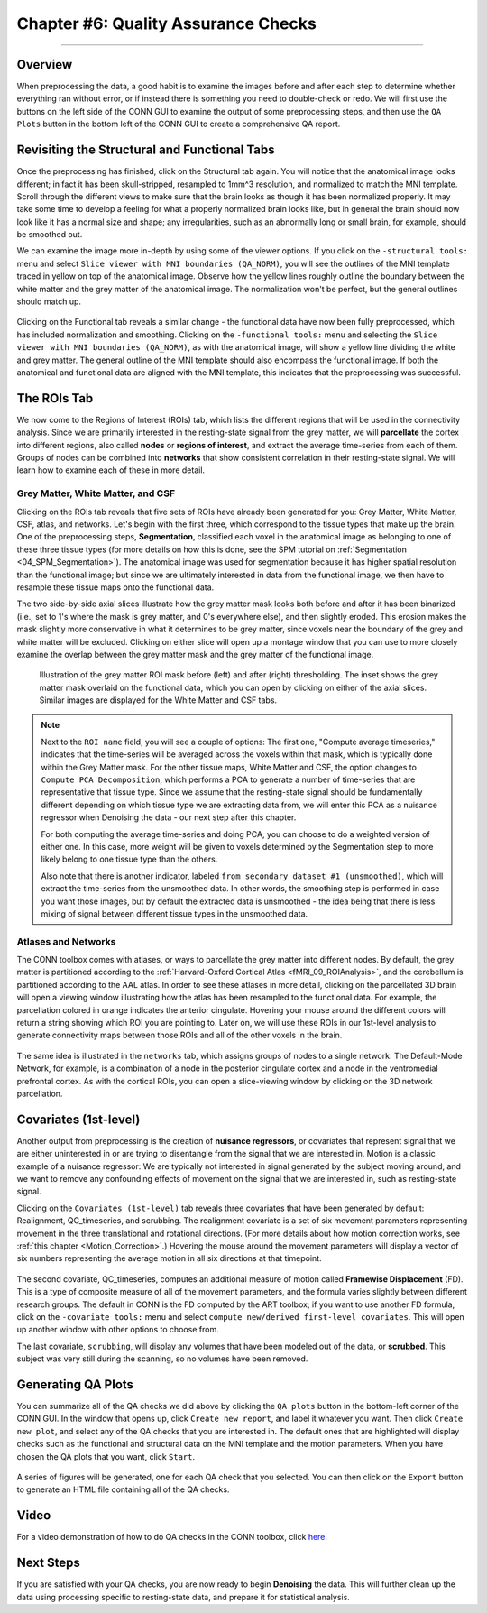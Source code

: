 .. _CONN_06_QA_Checks:

====================================
Chapter #6: Quality Assurance Checks
====================================

------------------

Overview
********

When preprocessing the data, a good habit is to examine the images before and after each step to determine whether everything ran without error, or if instead there is something you need to double-check or redo. We will first use the buttons on the left side of the CONN GUI to examine the output of some preprocessing steps, and then use the ``QA Plots`` button in the bottom left of the CONN GUI to create a comprehensive QA report.

Revisiting the Structural and Functional Tabs
*********************************************

Once the preprocessing has finished, click on the Structural tab again. You will notice that the anatomical image looks different; in fact it has been skull-stripped, resampled to 1mm^3 resolution, and normalized to match the MNI template. Scroll through the different views to make sure that the brain looks as though it has been normalized properly. It may take some time to develop a feeling for what a properly normalized brain looks like, but in general the brain should now look like it has a normal size and shape; any irregularities, such as an abnormally long or small brain, for example, should be smoothed out.

We can examine the image more in-depth by using some of the viewer options. If you click on the ``-structural tools:`` menu and select ``Slice viewer with MNI boundaries (QA_NORM)``, you will see the outlines of the MNI template traced in yellow on top of the anatomical image. Observe how the yellow lines roughly outline the boundary between the white matter and the grey matter of the anatomical image. The normalization won't be perfect, but the general outlines should match up.

.. figure:: 06_Anatomical_MNI.png

Clicking on the Functional tab reveals a similar change - the functional data have now been fully preprocessed, which has included normalization and smoothing. Clicking on the ``-functional tools:`` menu and selecting the ``Slice viewer with MNI boundaries (QA_NORM)``, as with the anatomical image, will show a yellow line dividing the white and grey matter. The general outline of the MNI template should also encompass the functional image. If both the anatomical and functional data are aligned with the MNI template, this indicates that the preprocessing was successful.

.. figure:: 06_Functional_MNI.png


The ROIs Tab
************

We now come to the Regions of Interest (ROIs) tab, which lists the different regions that will be used in the connectivity analysis. Since we are primarily interested in the resting-state signal from the grey matter, we will **parcellate** the cortex into different regions, also called **nodes** or **regions of interest**, and extract the average time-series from each of them. Groups of nodes can be combined into **networks** that show consistent correlation in their resting-state signal. We will learn how to examine each of these in more detail.

Grey Matter, White Matter, and CSF
^^^^^^^^^^^^^^^^^^^^^^^^^^^^^^^^^^

Clicking on the ROIs tab reveals that five sets of ROIs have already been generated for you: Grey Matter, White Matter, CSF, atlas, and networks. Let's begin with the first three, which correspond to the tissue types that make up the brain. One of the preprocessing steps, **Segmentation**, classified each voxel in the anatomical image as belonging to one of these three tissue types (for more details on how this is done, see the SPM tutorial on :ref:`Segmentation <04_SPM_Segmentation>`). The anatomical image was used for segmentation because it has higher spatial resolution than the functional image; but since we are ultimately interested in data from the functional image, we then have to resample these tissue maps onto the functional data. 

The two side-by-side axial slices illustrate how the grey matter mask looks both before and after it has been binarized (i.e., set to 1's where the mask is grey matter, and 0's everywhere else), and then slightly eroded. This erosion makes the mask slightly more conservative in what it determines to be grey matter, since voxels near the boundary of the grey and white matter will be excluded. Clicking on either slice will open up a montage window that you can use to more closely examine the overlap between the grey matter mask and the grey matter of the functional image. 

.. figure:: 06_ROI_GM.png

  Illustration of the grey matter ROI mask before (left) and after (right) thresholding. The inset shows the grey matter mask overlaid on the functional data, which you can open by clicking on either of the axial slices. Similar images are displayed for the White Matter and CSF tabs.
  
.. note::

  Next to the ``ROI name`` field, you will see a couple of options: The first one, "Compute average timeseries," indicates that the time-series will be averaged across the voxels within that mask, which is typically done within the Grey Matter mask. For the other tissue maps, White Matter and CSF, the option changes to ``Compute PCA Decomposition``, which performs a PCA to generate a number of time-series that are representative that tissue type. Since we assume that the resting-state signal should be fundamentally different depending on which tissue type we are extracting data from, we will enter this PCA as a nuisance regressor when Denoising the data - our next step after this chapter.
  
  For both computing the average time-series and doing PCA, you can choose to do a weighted version of either one. In this case, more weight will be given to voxels determined by the Segmentation step to more likely belong to one tissue type than the others.
  
  Also note that there is another indicator, labeled ``from secondary dataset #1 (unsmoothed)``, which will extract the time-series from the unsmoothed data. In other words, the smoothing step is performed in case you want those images, but by default the extracted data is unsmoothed - the idea being that there is less mixing of signal between different tissue types in the unsmoothed data.

Atlases and Networks
^^^^^^^^^^^^^^^^^^^^

The CONN toolbox comes with atlases, or ways to parcellate the grey matter into different nodes. By default, the grey matter is partitioned according to the :ref:`Harvard-Oxford Cortical Atlas <fMRI_09_ROIAnalysis>`, and the cerebellum is partitioned according to the AAL atlas. In order to see these atlases in more detail, clicking on the parcellated 3D brain will open a viewing window illustrating how the atlas has been resampled to the functional data. For example, the parcellation colored in orange indicates the anterior cingulate. Hovering your mouse around the different colors will return a string showing which ROI you are pointing to. Later on, we will use these ROIs in our 1st-level analysis to generate connectivity maps between those ROIs and all of the other voxels in the brain.

.. figure:: 06_ROI_Atlas.png

The same idea is illustrated in the ``networks`` tab, which assigns groups of nodes to a single network. The Default-Mode Network, for example, is a combination of a node in the posterior cingulate cortex and a node in the ventromedial prefrontal cortex. As with the cortical ROIs, you can open a slice-viewing window by clicking on the 3D network parcellation.


Covariates (1st-level)
**********************

Another output from preprocessing is the creation of **nuisance regressors**, or covariates that represent signal that we are either uninterested in or are trying to disentangle from the signal that we are interested in. Motion is a classic example of a nuisance regressor: We are typically not interested in signal generated by the subject moving around, and we want to remove any confounding effects of movement on the signal that we are interested in, such as resting-state signal.

Clicking on the ``Covariates (1st-level)`` tab reveals three covariates that have been generated by default: Realignment, QC_timeseries, and scrubbing. The realignment covariate is a set of six movement parameters representing movement in the three translational and rotational directions. (For more details about how motion correction works, see :ref:`this chapter <Motion_Correction>`.) Hovering the mouse around the movement parameters will display a vector of six numbers representing the average motion in all six directions at that timepoint.

.. figure:: 06_realignment.png

The second covariate, QC_timeseries, computes an additional measure of motion called **Framewise Displacement** (FD). This is a type of composite measure of all of the movement parameters, and the formula varies slightly between different research groups. The default in CONN is the FD computed by the ART toolbox; if you want to use another FD formula, click on the ``-covariate tools:`` menu and select ``compute new/derived first-level covariates``. This will open up another window with other options to choose from.

The last covariate, ``scrubbing``, will display any volumes that have been modeled out of the data, or **scrubbed**. This subject was very still during the scanning, so no volumes have been removed.


Generating QA Plots
*******************

You can summarize all of the QA checks we did above by clicking the ``QA plots`` button in the bottom-left corner of the CONN GUI. In the window that opens up, click ``Create new report``, and label it whatever you want. Then click ``Create new plot``, and select any of the QA checks that you are interested in. The default ones that are highlighted will display checks such as the functional and structural data on the MNI template and the motion parameters. When you have chosen the QA plots that you want, click ``Start``.

.. figure:: 06_QA_Plots.png

A series of figures will be generated, one for each QA check that you selected. You can then click on the ``Export`` button to generate an HTML file containing all of the QA checks.

.. figure:: 06_QA_HTML.png

Video
*****

For a video demonstration of how to do QA checks in the CONN toolbox, click `here <https://www.youtube.com/watch?v=eHSsUzUSwf0&list=PLIQIswOrUH69DoNKYFnOc-UM_tZxwLuMX&index=5>`__.


Next Steps
**********

If you are satisfied with your QA checks, you are now ready to begin **Denoising** the data. This will further clean up the data using processing specific to resting-state data, and prepare it for statistical analysis.
